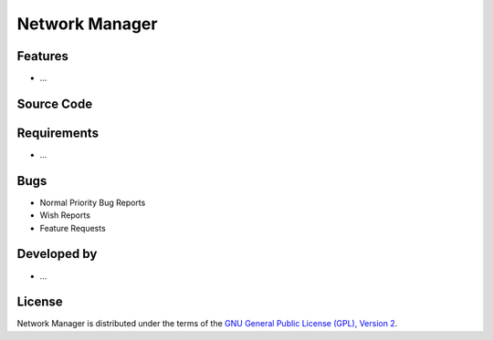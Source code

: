 Network Manager
~~~~~~~~~~~~~~~

.. :Author: AUTHOR OF PAGE

.. Brief description for Network Manager

Features
--------

* ...

Source Code
-----------

.. Link to source code

Requirements
------------

* ...

Bugs
----

.. Links to bugzilla for following titles

* Normal Priority Bug Reports
* Wish Reports
* Feature Requests

Developed by
------------

.. AUTHORS OF Network Manager, Similar to AUTHORS File of project

* ...

License
-------

Network Manager is distributed under the terms of the `GNU General Public License (GPL), Version 2 <http://www.gnu.org/licenses/old-licenses/gpl-2.0.html>`_.

.. _Pisi: http://developer.pardus.org.tr/pisi
.. _Python: http://www.python.org
.. _WebSVN: http://websvn.pardus.org.tr
